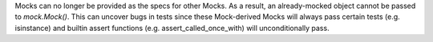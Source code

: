 Mocks can no longer be provided as the specs for other Mocks. As a result, an already-mocked object cannot be passed to `mock.Mock()`. This can uncover bugs in tests since these Mock-derived Mocks will always pass certain tests (e.g. isinstance) and builtin assert functions (e.g. assert_called_once_with) will unconditionally pass.
